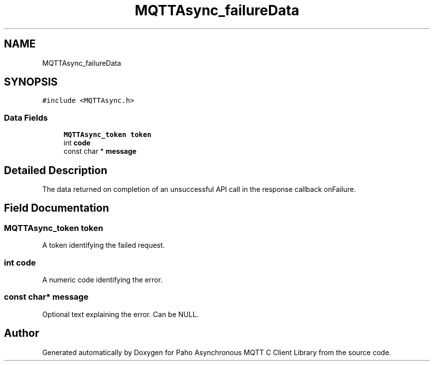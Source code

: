 .TH "MQTTAsync_failureData" 3 "Thu Sep 29 2022" "Paho Asynchronous MQTT C Client Library" \" -*- nroff -*-
.ad l
.nh
.SH NAME
MQTTAsync_failureData
.SH SYNOPSIS
.br
.PP
.PP
\fC#include <MQTTAsync\&.h>\fP
.SS "Data Fields"

.in +1c
.ti -1c
.RI "\fBMQTTAsync_token\fP \fBtoken\fP"
.br
.ti -1c
.RI "int \fBcode\fP"
.br
.ti -1c
.RI "const char * \fBmessage\fP"
.br
.in -1c
.SH "Detailed Description"
.PP 
The data returned on completion of an unsuccessful API call in the response callback onFailure\&. 
.SH "Field Documentation"
.PP 
.SS "\fBMQTTAsync_token\fP token"
A token identifying the failed request\&. 
.SS "int code"
A numeric code identifying the error\&. 
.SS "const char* message"
Optional text explaining the error\&. Can be NULL\&. 

.SH "Author"
.PP 
Generated automatically by Doxygen for Paho Asynchronous MQTT C Client Library from the source code\&.
